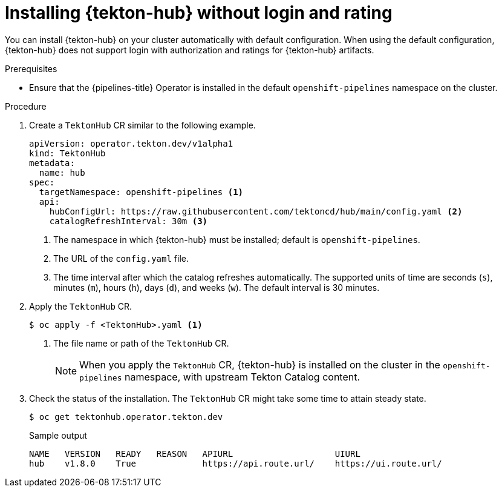 // This module is included in the following assembly:
//
// *cicd/pipelines/using-tekton-hub-with-openshift-pipelines.adoc

:_content-type: PROCEDURE
[id="installing-tekton-hub-without-login-and-rating.adoc_{context}"]
= Installing {tekton-hub} without login and rating

[role="_abstract"]
You can install {tekton-hub} on your cluster automatically with default configuration. When using the default configuration, {tekton-hub} does not support login with authorization and ratings for {tekton-hub} artifacts.

[discrete]
.Prerequisites
* Ensure that the {pipelines-title} Operator is installed in the default `openshift-pipelines` namespace on the cluster.

[discrete]
.Procedure 

. Create a `TektonHub` CR similar to the following example.
+
[source,yaml]
----
apiVersion: operator.tekton.dev/v1alpha1
kind: TektonHub
metadata:
  name: hub
spec:
  targetNamespace: openshift-pipelines <1>
  api:
    hubConfigUrl: https://raw.githubusercontent.com/tektoncd/hub/main/config.yaml <2>
    catalogRefreshInterval: 30m <3>
----
<1> The namespace in which {tekton-hub} must be installed; default is `openshift-pipelines`.
<2> The URL of the `config.yaml` file.
<3> The time interval after which the catalog refreshes automatically. The supported units of time are seconds (`s`), minutes (`m`), hours (`h`), days (`d`), and weeks (`w`). The default interval is 30 minutes.

. Apply the `TektonHub` CR.
+
[source,terminal]
----
$ oc apply -f <TektonHub>.yaml <1>
----
<1> The file name or path of the `TektonHub` CR.
+
[NOTE]
====
When you apply the `TektonHub` CR, {tekton-hub} is installed on the cluster in the `openshift-pipelines` namespace, with upstream Tekton Catalog content. 
====

. Check the status of the installation. The `TektonHub` CR might take some time to attain steady state.
+
[source,terminal]
----
$ oc get tektonhub.operator.tekton.dev
----
+
.Sample output
[source,terminal]
----
NAME   VERSION   READY   REASON   APIURL                    UIURL
hub    v1.8.0    True             https://api.route.url/    https://ui.route.url/
----